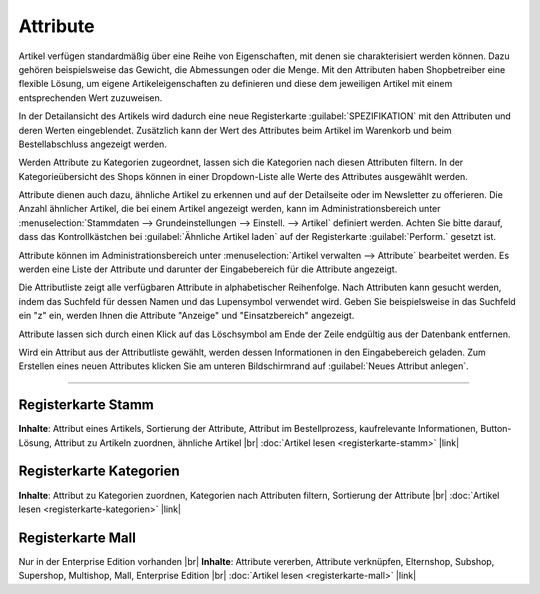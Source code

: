 ﻿Attribute
=========
Artikel verfügen standardmäßig über eine Reihe von Eigenschaften, mit denen sie charakterisiert werden können. Dazu gehören beispielsweise das Gewicht, die Abmessungen oder die Menge. Mit den Attributen haben Shopbetreiber eine flexible Lösung, um eigene Artikeleigenschaften zu definieren und diese dem jeweiligen Artikel mit einem entsprechenden Wert zuzuweisen.

In der Detailansicht des Artikels wird dadurch eine neue Registerkarte :guilabel:`SPEZIFIKATION` mit den Attributen und deren Werten eingeblendet. Zusätzlich kann der Wert des Attributes beim Artikel im Warenkorb und beim Bestellabschluss angezeigt werden.

Werden Attribute zu Kategorien zugeordnet, lassen sich die Kategorien nach diesen Attributen filtern. In der Kategorieübersicht des Shops können in einer Dropdown-Liste alle Werte des Attributes ausgewählt werden.

Attribute dienen auch dazu, ähnliche Artikel zu erkennen und auf der Detailseite oder im Newsletter zu offerieren. Die Anzahl ähnlicher Artikel, die bei einem Artikel angezeigt werden, kann im Administrationsbereich unter :menuselection:`Stammdaten --> Grundeinstellungen --> Einstell. --> Artikel` definiert werden. Achten Sie bitte darauf, dass das Kontrollkästchen bei :guilabel:`Ähnliche Artikel laden` auf der Registerkarte :guilabel:`Perform.` gesetzt ist.

.. image:: ../../media/screenshots-de/oxbaff01.png
   :alt: Attribute
   :height: 530
   :width: 650

Attribute können im Administrationsbereich unter :menuselection:`Artikel verwalten --> Attribute` bearbeitet werden. Es werden eine Liste der Attribute und darunter der Eingabebereich für die Attribute angezeigt.

Die Attributliste zeigt alle verfügbaren Attribute in alphabetischer Reihenfolge. Nach Attributen kann gesucht werden, indem das Suchfeld für dessen Namen und das Lupensymbol verwendet wird. Geben Sie beispielsweise in das Suchfeld ein \"z\" ein, werden Ihnen die Attribute \"Anzeige\" und \"Einsatzbereich\" angezeigt.

Attribute lassen sich durch einen Klick auf das Löschsymbol am Ende der Zeile endgültig aus der Datenbank entfernen.

Wird ein Attribut aus der Attributliste gewählt, werden dessen Informationen in den Eingabebereich geladen. Zum Erstellen eines neuen Attributes klicken Sie am unteren Bildschirmrand auf :guilabel:`Neues Attribut anlegen`.

-----------------------------------------------------------------------------------------

Registerkarte Stamm
-------------------
**Inhalte**: Attribut eines Artikels, Sortierung der Attribute, Attribut im Bestellprozess, kaufrelevante Informationen, Button-Lösung, Attribut zu Artikeln zuordnen, ähnliche Artikel |br|
:doc:`Artikel lesen <registerkarte-stamm>` |link|

Registerkarte Kategorien
------------------------
**Inhalte**: Attribut zu Kategorien zuordnen, Kategorien nach Attributen filtern, Sortierung der Attribute |br|
:doc:`Artikel lesen <registerkarte-kategorien>` |link|

Registerkarte Mall
------------------
Nur in der Enterprise Edition vorhanden |br|
**Inhalte**: Attribute vererben, Attribute verknüpfen, Elternshop, Subshop, Supershop, Multishop, Mall, Enterprise Edition |br|
:doc:`Artikel lesen <registerkarte-mall>` |link|

.. seealso:: :doc:`Artikel <../artikel/artikel>` | :doc:`Artikel - Registerkarte Auswahl <../artikel/registerkarte-auswahl>`

.. Intern: oxbaff, Status: